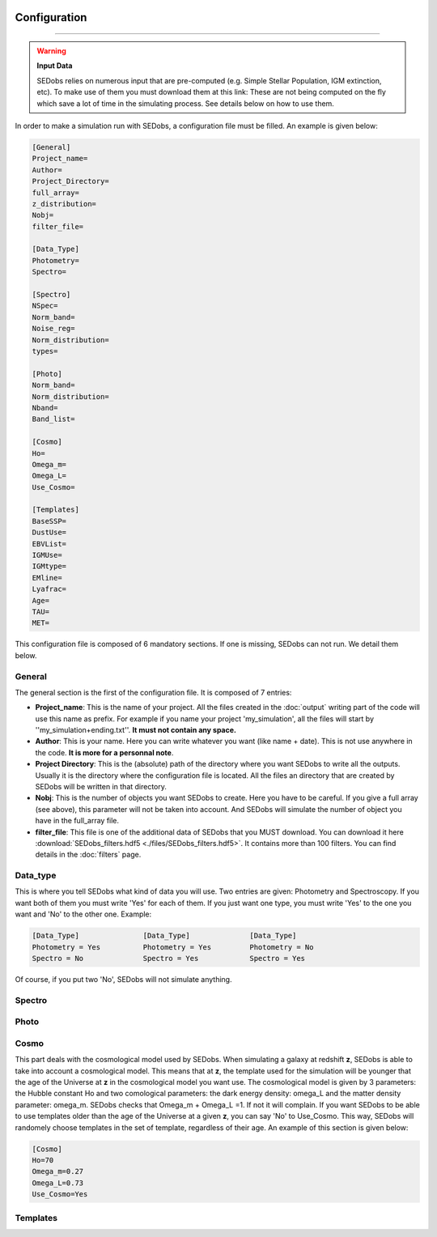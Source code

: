 .. _configuration:


|Python36| |Licence| |numpy| |scipy| 

.. |Licence| image:: https://img.shields.io/badge/License-GPLv3-blue.svg
      :target: http://perso.crans.org/besson/LICENSE.html

.. |Opensource| image:: https://badges.frapsoft.com/os/v1/open-source.svg?v=103
      :target: https://github.com/ellerbrock/open-source-badges/

.. |Python36| image:: https://img.shields.io/badge/python-3.6-blue.svg
.. _Python36: https://www.python.org/downloads/release/python-360/

.. |numpy| image:: https://img.shields.io/badge/poweredby-numpy-orange.svg
   :target: http://www.numpy.org/

.. |scipy| image:: https://img.shields.io/badge/poweredby-scipy-orange.svg
   :target: https://www.scipy.org/


Configuration
-------------
-------------

.. warning::
 
        **Input Data**
 
        SEDobs relies on numerous input that are pre-computed (e.g. Simple Stellar Population, IGM extinction, etc). To make use of them you must download them at this link: 
        These are not being computed on the fly which save a lot of time in the simulating process. See details below on how to use them. 


In order to make a simulation run with SEDobs, a configuration file must be filled. An example is given below:

.. code-block:: shell

    [General]
    Project_name=
    Author= 
    Project_Directory= 
    full_array=
    z_distribution= 
    Nobj= 
    filter_file= 

    [Data_Type]
    Photometry= 
    Spectro= 

    [Spectro]
    NSpec= 
    Norm_band= 
    Noise_reg= 
    Norm_distribution= 
    types= 

    [Photo]
    Norm_band= 
    Norm_distribution= 
    Nband= 
    Band_list= 

    [Cosmo]
    Ho=
    Omega_m= 
    Omega_L= 
    Use_Cosmo= 

    [Templates]
    BaseSSP= 
    DustUse= 
    EBVList= 
    IGMUse= 
    IGMtype= 
    EMline= 
    Lyafrac= 
    Age= 
    TAU= 
    MET= 


This configuration file is composed of 6 mandatory sections. If one is missing, SEDobs can not run. We detail them below.


General
^^^^^^^
The general section is the first of the configuration file. It is composed of 7 entries:

* **Project_name**: This is the name of your project. All the files created in the :doc:`output` writing part of the code will use this name as prefix. For example if you name your project 'my_simulation', all the files will start by ''my_simulation+ending.txt''. **It must not contain any space.**

* **Author**: This is your name. Here you can write whatever you want (like name + date). This is not use anywhere in the code. **It is more for a personnal note**.

* **Project Directory**: This is the (absolute) path of the directory where you want SEDobs to write all the outputs. Usually it is the directory where the configuration file is located. All the files an directory that are created by SEDobs will be written in that directory.

* **Nobj**: This is the number of objects you want SEDobs to create. Here you have to be careful. If you give a full array (see above), this parameter will not be taken into account. And SEDobs will simulate the number of object you have in the full_array file. 

* **filter_file**: This file is one of the additional data of SEDobs that you MUST download. You can download it here :download:`SEDobs_filters.hdf5 <./files/SEDobs_filters.hdf5>`. It contains more than 100 filters. You can find details in the :doc:`filters` page.


Data_type
^^^^^^^^^
This is where you tell SEDobs what kind of data you will use. Two entries are given: Photometry and Spectroscopy. If you want both of them you must write 'Yes' for each of them. If you just want one type, you must write 'Yes' to the one you want and 'No' to the other one. Example:

.. code-block:: shell

    [Data_Type]               [Data_Type]              [Data_Type]
    Photometry = Yes          Photometry = Yes         Photometry = No
    Spectro = No              Spectro = Yes            Spectro = Yes

Of course, if you put two 'No', SEDobs will not simulate anything.


 

Spectro
^^^^^^^

Photo
^^^^^

Cosmo
^^^^^
This part deals with the cosmological model used by SEDobs. When simulating a galaxy at redshift **z**, SEDobs is able to take into account a cosmological model. This means that at **z**, the template used for the simulation will be younger that the age of the Universe at **z** in the cosmological model you want use. The cosmological model is given by 3 parameters: the Hubble constant Ho and two comological parameters: the dark energy density: omega_L and the matter density parameter: omega_m. SEDobs checks that Omega_m + Omega_L =1. If not it will complain. If you want SEDobs to be able to use templates older than the age of the Universe at a given **z**, you can say 'No' to Use_Cosmo. This way, SEDobs will randomely choose templates in the set of template, regardless of their age.
An example of this section is given below:

.. code-block:: shell

    [Cosmo]
    Ho=70
    Omega_m=0.27
    Omega_L=0.73
    Use_Cosmo=Yes



Templates
^^^^^^^^^

